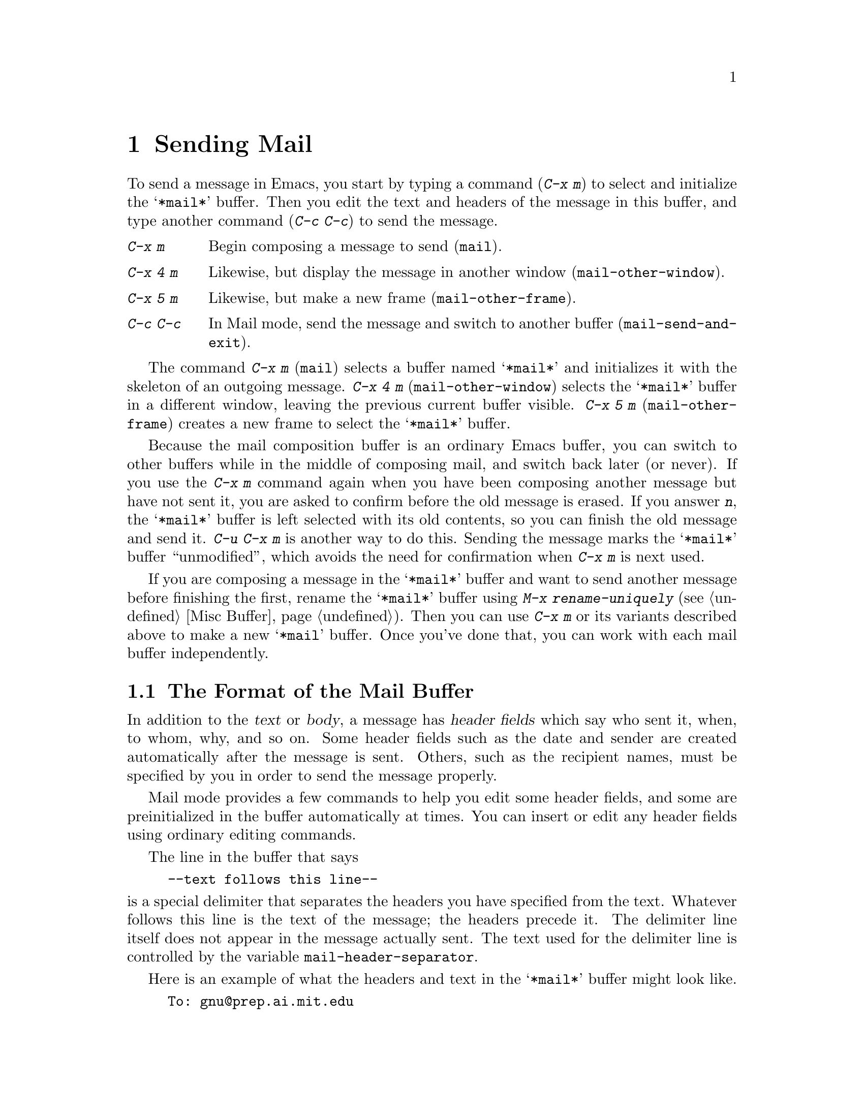 @c This is part of the Emacs manual.
@c Copyright (C) 1985, 1986, 1987, 1993 Free Software Foundation, Inc.
@c See file emacs.texi for copying conditions.
@node Sending Mail, Rmail, Picture, Top
@chapter Sending Mail
@cindex sending mail
@cindex mail
@cindex message

  To send a message in Emacs, you start by typing a command (@kbd{C-x m})
to select and initialize the @samp{*mail*} buffer.  Then you edit the text
and headers of the message in this buffer, and type another command
(@kbd{C-c C-c}) to send the message.

@table @kbd
@item C-x m
Begin composing a message to send (@code{mail}).
@item C-x 4 m
Likewise, but display the message in another window
(@code{mail-other-window}).
@item C-x 5 m
Likewise, but make a new frame (@code{mail-other-frame}).
@item C-c C-c
In Mail mode, send the message and switch to another buffer
(@code{mail-send-and-exit}).
@end table

@kindex C-x m
@findex mail
@kindex C-x 4 m
@findex mail-other-window
@kindex C-x 5 m
@findex mail-other-frame
  The command @kbd{C-x m} (@code{mail}) selects a buffer named
@samp{*mail*} and initializes it with the skeleton of an outgoing
message.  @kbd{C-x 4 m} (@code{mail-other-window}) selects the
@samp{*mail*} buffer in a different window, leaving the previous current
buffer visible.  @kbd{C-x 5 m} (@code{mail-other-frame}) creates a new
frame to select the @samp{*mail*} buffer.

  Because the mail composition buffer is an ordinary Emacs buffer, you can
switch to other buffers while in the middle of composing mail, and switch
back later (or never).  If you use the @kbd{C-x m} command again when you
have been composing another message but have not sent it, you are asked to
confirm before the old message is erased.  If you answer @kbd{n}, the
@samp{*mail*} buffer is left selected with its old contents, so you can
finish the old message and send it.  @kbd{C-u C-x m} is another way to do
this.  Sending the message marks the @samp{*mail*} buffer ``unmodified'',
which avoids the need for confirmation when @kbd{C-x m} is next used.

  If you are composing a message in the @samp{*mail*} buffer and want to
send another message before finishing the first, rename the
@samp{*mail*} buffer using @kbd{M-x rename-uniquely} (@pxref{Misc
Buffer}).  Then you can use @kbd{C-x m} or its variants described above
to make a new @samp{*mail} buffer.  Once you've done that, you can work
with each mail buffer independently.

@menu
* Format: Mail Format.     Format of the mail being composed.
* Headers: Mail Headers.   Details of permitted mail header fields.
* Aliases: Mail Aliases.   Abbreviating and grouping mail addresses.
* Mode: Mail Mode.         Special commands for editing mail being composed.
* Spook: Distracting NSA.  How to distract the NSA's attention.
@end menu

@node Mail Format
@section The Format of the Mail Buffer

  In addition to the @dfn{text} or @dfn{body}, a message has @dfn{header
fields} which say who sent it, when, to whom, why, and so on.  Some header
fields such as the date and sender are created automatically after the
message is sent.  Others, such as the recipient names, must be specified by
you in order to send the message properly.

  Mail mode provides a few commands to help you edit some header fields,
and some are preinitialized in the buffer automatically at times.  You can
insert or edit any header fields using ordinary editing commands.

  The line in the buffer that says

@example
--text follows this line--
@end example

@vindex mail-header-separator
@noindent
is a special delimiter that separates the headers you have specified from
the text.  Whatever follows this line is the text of the message; the
headers precede it.  The delimiter line itself does not appear in the
message actually sent.  The text used for the delimiter line is controlled
by the variable @code{mail-header-separator}.

Here is an example of what the headers and text in the @samp{*mail*} buffer
might look like.

@example
To: gnu@@prep.ai.mit.edu
CC: lungfish@@spam.org, byob@@spam.org
Subject: The Emacs Manual
--Text follows this line--
Please ignore this message.
@end example

@node Mail Headers
@section Mail Header Fields
@cindex headers (of mail message)

  There are several header fields you can use in the @samp{*mail*}
buffer.  Each header field starts with a field name at the beginning of
a line, terminated by a colon.  Upper and lower case are equivalent in
field names (and in mailing addresses also).  After the colon and
optional whitespace comes the contents of the field.

@table @samp
@item To
This field contains the mailing addresses to which the message is
addressed.

@item Subject
The contents of the @samp{Subject} field should be a piece of text
that says what the message is about.  The reason @samp{Subject} fields
are useful is that most mail-reading programs can provide a summary of
messages, listing the subject of each message but not its text.

@item CC
This field contains additional mailing addresses to send the message
to, but whose readers should not regard the message as addressed to
them.

@item BCC
This field contains additional mailing addresses to send the message to,
which should not appear in the header of the message actually sent.
Copies sent this way are called @dfn{blind carbon copies}.

@vindex mail-self-blind
To send a blind carbon copy of every outgoing message to yourself, set
the variable @code{mail-self-blind} to @code{t}.

@item FCC
This field contains the name of one file (in system mail file format) to
which a copy of the message should be appended when the message is
sent.  Do not output directly into an Rmail file with FCC; instead,
output to an inbox file and ``get new mail'' from that inbox file into
the Rmail file.  @xref{Rmail Inbox}.

@item From
Use the @samp{From} field to say who you are, when the account you are
using to send the mail is not your own.  The contents of the
@samp{From} field should be a valid mailing address, since replies
will normally go there.

@item Reply-to
Use this field to direct replies to a different address.  Most
mail-reading programs (including Rmail) automatically send replies to
the @samp{Reply-to} address in preference to the @samp{From} address.
By adding a @samp{Reply-to} field to your header, you can work around
any problems your @samp{From} address may cause for replies.

@vindex mail-default-reply-to
If you want to put the same @samp{Reply-to} address into every outgoing
message, set the variable @code{mail-default-reply-to} to that address
(as a string).

@item In-reply-to
This field contains a piece of text describing a message you are
replying to.  Some mail systems can use this information to correlate
related pieces of mail.  Normally this field is filled in by Rmail
when you are replying to a message in Rmail, and you never need to
think about it (@pxref{Rmail}).
@end table

@noindent
The @samp{To}, @samp{CC}, @samp{BCC} and @samp{FCC} fields can appear
any number of times, to specify many places to send the message.

@noindent
The @samp{To}, @samp{CC}, and @samp{BCC} fields can have continuation
lines.  All the lines starting with whitespace, following the line on
which the field starts, are considered part of the field.  For
example,@refill

@example
@group
To: foo@@here.net, this@@there.net,
  me@@gnu.cambridge.mass.usa.earth.spiral3281
@end group
@end example

@vindex mail-archive-file-name
  If the variable @code{mail-archive-file-name} is non-@code{nil}, it
should be a string naming a file; every time you start to edit a message
to send, the message starts out with an @samp{FCC} field specifying that
file.  Unless you remove the @samp{FCC} field before sending, the
message will be written into that file when it is sent.

@node Mail Aliases
@section Mail Aliases
@cindex mail aliases
@cindex .mailrc file
@cindex mailrc file

  You can define @dfn{mail aliases} in a file named @file{~/.mailrc}.
These are short mnemonic names stand for mail addresses or groups of
mail addresses.  Like many other mail programs, Emacs expands aliases
when they occur in the @samp{To}, @samp{CC}, and @samp{BCC} fields.

  To define an alias in @file{~/.mailrc}, write a line in the following
format:

@example
alias @var{shortaddress} @var{fulladdress}
@end example

@noindent
For instance, if you send want to use @code{maingnu} as a short form of the
address @code{gnu@@prep.ai.mit.edu}, put in the line:@refill

@example
alias maingnu gnu@@prep.ai.mit.edu
@end example

@noindent
The file @file{~/.mailrc} is used primarily by other mail-reading
programs; it can contain various other commands.  Emacs ignores
everything in it except for alias definitions.

@findex define-mail-alias
  Another way to define a mail alias, within Emacs alone, is with the
@code{define-mail-alias} command.  It prompts for the alias and then the
full address.  You can use it to define aliases in your @file{.emacs}
file, like this:

@example
(define-mail-alias "maingnu" "gnu@@prep.ai.mit.edu")
@end example

@vindex mail-aliases
  @code{define-mail-alias} records aliases by adding them to a
variable named @code{mail-aliases}.  If your are comfortable with
manipulating Lisp lists, you can set @code{mail-aliases} directly.  The
initial value of @code{mail-aliases} is @code{t}, which means that
Emacs should read @file{.mailrc} to get the proper value.

  Normally, Emacs expands aliases when you send the message.  If you
like, you can have mail aliases expand as abbrevs, as soon as you type
them in.  To enable this feature, execute the following:

@example
(add-hook 'mail-setup-hook 'mail-abbrevs-setup)
@end example

@noindent
@findex define-mail-abbrev
@vindex mail-abbrevs
This can go in your @file{.emacs} file.  @xref{Hooks}.  If you use this
feature, you must use @code{define-mail-abbrev} instead of
@code{define-mail-alias}; the latter does not work with this package.
Also, the mail abbreviation package uses the variable
@code{mail-abbrevs} instead of @code{mail-aliases}.

  Note that abbrevs expand only if you insert a word-separator character
afterward.  However, any mail aliases that you didn't expand in the mail
buffer are expanded subsequently when you send the message.
@xref{Abbrevs}.

@node Mail Mode
@section Mail Mode

@cindex Mail mode
  The major mode used in the @samp{*mail*} buffer is Mail mode, which is
much like Text mode except that various special commands are provided on
the @kbd{C-c} prefix.  These commands all have to do specifically with
editing or sending the message.

@table @kbd
@item C-c C-s
Send the message, and leave the @samp{*mail*} buffer selected
(@code{mail-send}).
@item C-c C-c
Send the message, and select some other buffer (@code{mail-send-and-exit}).
@item C-c C-f C-t
Move to the @samp{To} header field, creating one if there is none
(@code{mail-to}).
@item C-c C-f C-s
Move to the @samp{Subject} header field, creating one if there is
none (@code{mail-subject}).
@item C-c C-f C-c
Move to the @samp{CC} header field, creating one if there is none
(@code{mail-cc}).
@item C-c C-w
Insert the file @file{~/.signature} at the end of the message text
(@code{mail-signature}).
@item C-c C-y
Yank the selected message from Rmail (@code{mail-yank-original}).
This command does nothing unless your command to start sending a
message was issued with Rmail.
@item C-c C-q
Fill all paragraphs of yanked old messages, each individually
(@code{mail-fill-yanked-message}).
@end table

@kindex C-c C-s @r{(Mail mode)}
@kindex C-c C-c @r{(Mail mode)}
@findex mail-send
@findex mail-send-and-exit
  There are two ways to send the message.  @kbd{C-c C-s}
(@code{mail-send}) sends the message and marks the @samp{*mail*} buffer
unmodified, but leaves that buffer selected so that you can modify the
message (perhaps with new recipients) and send it again.  @kbd{C-c C-c}
(@code{mail-send-and-exit}) sends and then deletes the window or
switches to another buffer.  It puts the @samp{*mail*} buffer at the
lowest priority for reselection by default, since you are finished with
using it.  This is the usual way to send the message.

@kindex C-c C-f C-t @r{(Mail mode)}
@findex mail-to
@kindex C-c C-f C-s @r{(Mail mode)}
@findex mail-subject
@kindex C-c C-f C-c @r{(Mail mode)}
@findex mail-cc
  Mail mode provides some other special commands that are useful for
editing the headers and text of the message before you send it.  There are
three commands defined to move point to particular header fields, all based
on the prefix @kbd{C-c C-f} (@samp{C-f} is for ``field'').  They are
@kbd{C-c C-f C-t} (@code{mail-to}) to move to the @samp{To} field, @kbd{C-c
C-f C-s} (@code{mail-subject}) for the @samp{Subject} field, and @kbd{C-c
C-f C-c} (@code{mail-cc}) for the @samp{CC} field.  These fields have
special motion commands because they are the most common fields for the
user to want to edit.

@kindex C-c C-w @r{(Mail mode)}
@findex mail-signature
  @kbd{C-c C-w} (@code{mail-signature}) adds a standard piece text at
the end of the message to say more about who you are.  The text comes
from the file @file{.signature} in your home directory.

@vindex mail-signature
  To insert signatures automatically, set the variable
@code{mail-signature} non-@code{nil}; then starting a mail message
automatically inserts the contents of your @file{.signature} file.  If
you want to omit your signature from a particular message, delete it
from the buffer before you send the message.

@kindex C-c C-y @r{(Mail mode)}
@findex mail-yank-original
  When mail sending is invoked from the Rmail mail reader using an Rmail
command, @kbd{C-c C-y} can be used inside the @samp{*mail*} buffer to insert
the text of the message you are replying to.  Normally it indents each line
of that message four spaces and eliminates most header fields.  A numeric
argument specifies the number of spaces to indent.  An argument of just
@kbd{C-u} says not to indent at all and not to eliminate anything.
@kbd{C-c C-y} always uses the current message from the @samp{RMAIL} buffer,
so you can insert several old messages by selecting one in @samp{RMAIL},
switching to @samp{*mail*} and yanking it, then switching back to
@samp{RMAIL} to select another.@refill

@vindex mail-yank-prefix
  You can specify the text for @kbd{C-c C-y} to insert at the beginning
of each line: set @code{mail-yank-prefix} to the desired string.  (A
value of @code{nil} means to use indentation; this is the default.)
However, @kbd{C-u C-c C-y} never adds anything at the beginning of the
inserted lines, regardless of the value of @code{mail-yank-prefix}.

@kindex C-c C-q @r{(Mail mode)}
@findex mail-fill-yanked-message
  After using @kbd{C-c C-y}, you can use the command @kbd{C-c C-q}
(@code{mail-fill-yanked-message}) to fill the paragraphs of the yanked
old message or messages.  One use of @kbd{C-c C-q} fills all such
paragraphs, each one individually.

  Mail mode defines the character @samp{%} as part of a word; this is
helpful for using the word commands to edit mail addresses.

@vindex mail-mode-hook
@vindex mail-setup-hook
  Turning on Mail mode (which @kbd{C-x m} does automatically) runs the
normal hooks @code{text-mode-hook} and @code{mail-mode-hook}.
Initializing a new outgoing message runs the normal hook
@code{mail-setup-hook}; if you want to add special fields to your mail
header or make other changes to the appearance of the mail buffer, use
that hook.  @xref{Hooks}.

  The main difference between these hooks is just when they are
invoked.  Whenever you type @kbd{M-x mail}, @code{mail-mode-hook} runs
as soon as the @samp{*mail*} buffer is created.  Then the
@code{mail-setup} function puts in the default contents of the buffer.
After these default contents are inserted, @code{mail-setup-hook} runs.

@node Distracting NSA
@section Distracting the NSA

@findex spook
@cindex NSA
  @kbd{M-x spook} adds a line of randomly chosen keywords to an outgoing
mail message.  The keywords are chosen from a list of words that suggest
you are discussing something subversive.

  The idea behind this feature is that the suspicion that the NSA snoops
on all electronic mail messages that contain keywords suggesting they
might be interested.  (The NSA says they don't, but there is no way to
be certain.)  The idea is that if lots of people add suspicious words to
their messages, the NSA will get so busy with spurious input that they
will have to give up reading it all.

  Whether or not this confuses the NSA, it at least amuses people.

